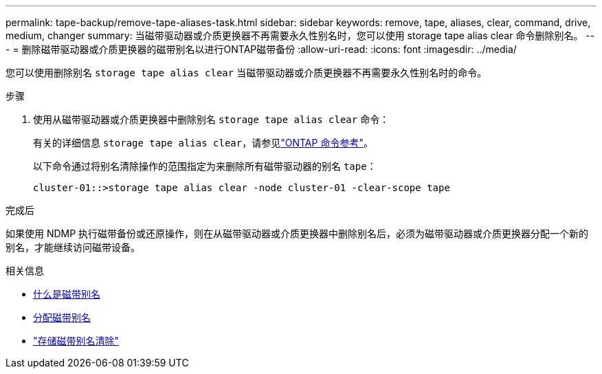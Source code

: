---
permalink: tape-backup/remove-tape-aliases-task.html 
sidebar: sidebar 
keywords: remove, tape, aliases, clear, command, drive, medium, changer 
summary: 当磁带驱动器或介质更换器不再需要永久性别名时，您可以使用 storage tape alias clear 命令删除别名。 
---
= 删除磁带驱动器或介质更换器的磁带别名以进行ONTAP磁带备份
:allow-uri-read: 
:icons: font
:imagesdir: ../media/


[role="lead"]
您可以使用删除别名 `storage tape alias clear` 当磁带驱动器或介质更换器不再需要永久性别名时的命令。

.步骤
. 使用从磁带驱动器或介质更换器中删除别名 `storage tape alias clear` 命令：
+
有关的详细信息 `storage tape alias clear`，请参见link:https://docs.netapp.com/us-en/ontap-cli/storage-tape-alias-clear.html["ONTAP 命令参考"^]。

+
以下命令通过将别名清除操作的范围指定为来删除所有磁带驱动器的别名 `tape`：

+
[listing]
----
cluster-01::>storage tape alias clear -node cluster-01 -clear-scope tape
----


.完成后
如果使用 NDMP 执行磁带备份或还原操作，则在从磁带驱动器或介质更换器中删除别名后，必须为磁带驱动器或介质更换器分配一个新的别名，才能继续访问磁带设备。

.相关信息
* xref:assign-tape-aliases-concept.adoc[什么是磁带别名]
* xref:assign-tape-aliases-task.adoc[分配磁带别名]
* link:https://docs.netapp.com/us-en/ontap-cli/storage-tape-alias-clear.html["存储磁带别名清除"^]

